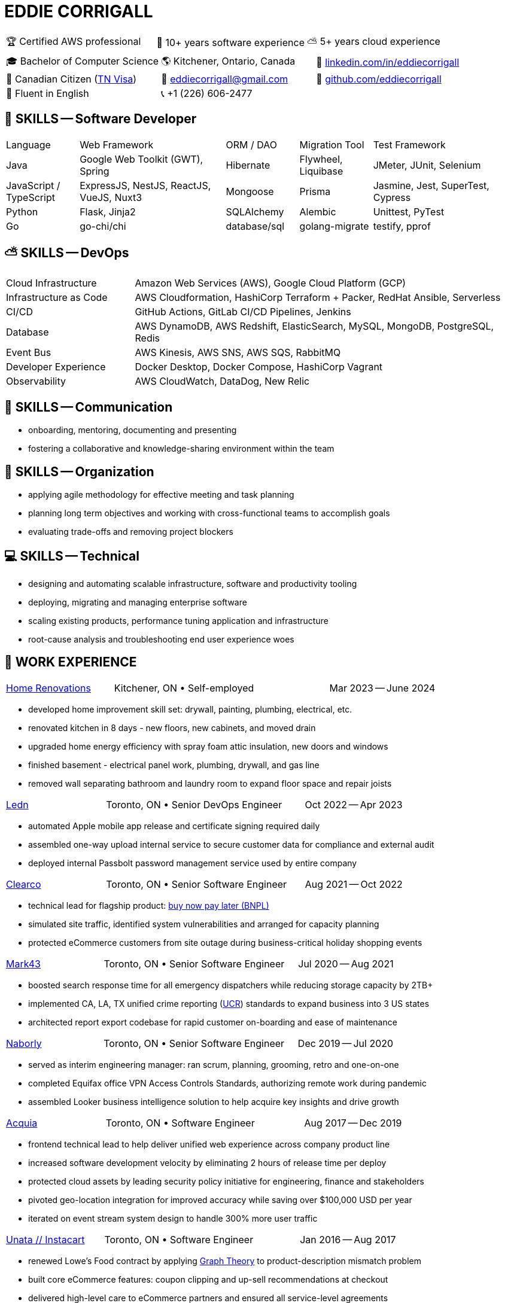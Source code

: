 :hp-tags: resume, eddie, edward, corrigall, university of waterloo, computer science, bachelor, software, developer, engineer, devops
:published_at: 2024-03-24
:doctype: article
:encoding: UTF-8
:lang: en

:pdf-theme: resume
:pdf-themesdir: {docdir}/themes
:pdf-fontsdir: {docdir}/fonts

= EDDIE CORRIGALL

[%rotate,cols="1,1,1",frame=ends,grid=none]
|===
|🏆 Certified AWS professional
|💾 10+ years software experience
|⛅ 5+ years cloud experience
|===

[%rotate,cols="1,1,1",frame=none,grid=none]
|===
|🎓 Bachelor of Computer Science
|🌎 Kitchener, Ontario, Canada
|👔 https://www.linkedin.com/in/eddiecorrigall/[linkedin.com/in/eddiecorrigall]

|🍁 Canadian Citizen (https://www.uscis.gov/working-in-the-united-states/temporary-workers/tn-nafta-professionals[TN Visa])
|📧 mailto:eddiecorrigall+resume@gmail.com[eddiecorrigall@gmail.com]
|💾 https://github.com/eddiecorrigall[github.com/eddiecorrigall]

|📖 Fluent in English
|📞 +1 (226) 606-2477
|
|===

== 💾 SKILLS -- Software Developer

[cols="1,2,1,1,2",frame=none,grid=rows]
|===

|Language
|Web Framework
|ORM / DAO
|Migration Tool
|Test Framework

|Java
|Google Web Toolkit (GWT), Spring
|Hibernate
|Flywheel, Liquibase
|JMeter, JUnit, Selenium

|JavaScript / TypeScript
|ExpressJS, NestJS, ReactJS, VueJS, Nuxt3
|Mongoose
|Prisma
|Jasmine, Jest, SuperTest, Cypress

|Python
|Flask, Jinja2
|SQLAlchemy
|Alembic
|Unittest, PyTest

|Go
|go-chi/chi
|database/sql
|golang-migrate
|testify, pprof

|===

== ⛅ SKILLS -- DevOps

[%rotate,cols="1,3",frame=none,grid=rows]
|===

|Cloud Infrastructure
|Amazon Web Services (AWS), Google Cloud Platform (GCP)

|Infrastructure as Code
|AWS Cloudformation, HashiCorp Terraform + Packer, RedHat Ansible, Serverless

|CI/CD
|GitHub Actions, GitLab CI/CD Pipelines, Jenkins

|Database
|AWS DynamoDB, AWS Redshift, ElasticSearch, MySQL, MongoDB, PostgreSQL, Redis

|Event Bus
|AWS Kinesis, AWS SNS, AWS SQS, RabbitMQ

|Developer Experience
|Docker Desktop, Docker Compose, HashiCorp Vagrant

|Observability
|AWS CloudWatch, DataDog, New Relic

|===

== 📢 SKILLS -- Communication
- onboarding, mentoring, documenting and presenting
- fostering a collaborative and knowledge-sharing environment within the team

== 📅 SKILLS -- Organization
- applying agile methodology for effective meeting and task planning
- planning long term objectives and working with cross-functional teams to accomplish goals
- evaluating trade-offs and removing project blockers

== 💻 SKILLS -- Technical
- designing and automating scalable infrastructure, software and productivity tooling
- deploying, migrating and managing enterprise software
- scaling existing products, performance tuning application and infrastructure
- root-cause analysis and troubleshooting end user experience woes

<<<

== 👷 WORK EXPERIENCE

[cols="1,2,1",frame=none,grid=none]
|===
 .>|[lead]#https://eddiecorrigall.github.io/home[Home Renovations]#
 .>|Kitchener, ON • Self-employed
>.>|Mar 2023 -- June 2024
|===

- developed home improvement skill set: drywall, painting, plumbing, electrical, etc.
- renovated kitchen in 8 days - new floors, new cabinets, and moved drain
- upgraded home energy efficiency with spray foam attic insulation, new doors and windows
- finished basement - electrical panel work, plumbing, drywall, and gas line
- removed wall separating bathroom and laundry room to expand floor space and repair joists

[cols="1,2,1",frame=none,grid=none]
|===
 .>|[lead]#https://ledn.io/[Ledn]#
 .>|Toronto, ON • Senior DevOps Engineer
>.>|Oct 2022 -- Apr 2023
|===

* automated Apple mobile app release and certificate signing required daily
* assembled one-way upload internal service to secure customer data for compliance and external audit
* deployed internal Passbolt password management service used by entire company

[cols="1,2,1",frame=none,grid=none]
|===
 .>|[lead]#https://clear.co/[Clearco]#
 .>|Toronto, ON • Senior Software Engineer
>.>|Aug 2021 -- Oct 2022
|===

* technical lead for flagship product: https://clear.co/blog/power-of-installment-payment-options-to-boost-revenue/[buy now pay later (BNPL)]
* simulated site traffic, identified system vulnerabilities and arranged for capacity planning
* protected eCommerce customers from site outage during business-critical holiday shopping events

[cols="1,2,1",frame=none,grid=none]
|===
 .>|[lead]#https://mark43.com/[Mark43]#
 .>|Toronto, ON • Senior Software Engineer
>.>|Jul 2020 -- Aug 2021
|===

* boosted search response time for all emergency dispatchers while reducing storage capacity by 2TB+
* implemented CA, LA, TX unified crime reporting (https://ucr.fbi.gov/nibrs/nibrs_dcguide.pdf[UCR]) standards to expand business into 3 US states
* architected report export codebase for rapid customer on-boarding and ease of maintenance

[cols="1,2,1",frame=none,grid=none]
|===
 .>|[lead]#https://www.naborly.com/[Naborly]#
 .>|Toronto, ON • Senior Software Engineer
>.>|Dec 2019 -- Jul 2020
|===

* served as interim engineering manager: ran scrum, planning, grooming, retro and one-on-one
* completed Equifax office VPN Access Controls Standards, authorizing remote work during pandemic
* assembled Looker business intelligence solution to help acquire key insights and drive growth

[cols="1,2,1",frame=none,grid=none]
|===
 .>|[lead]#https://www.acquia.com/[Acquia]#
 .>|Toronto, ON • Software Engineer
>.>|Aug 2017 -- Dec 2019
|===

* frontend technical lead to help deliver unified web experience across company product line
* increased software development velocity by eliminating 2 hours of release time per deploy
* protected cloud assets by leading security policy initiative for engineering, finance and stakeholders
* pivoted geo-location integration for improved accuracy while saving over $100,000 USD per year
* iterated on event stream system design to handle 300% more user traffic

[cols="1,2,1",frame=none,grid=none]
|===
 .>|[lead]#https://www.instacart.ca/[Unata // Instacart]#
 .>|Toronto, ON • Software Engineer
>.>|Jan 2016 -- Aug 2017
|===

* renewed Lowe's Food contract by applying https://en.wikipedia.org/wiki/Strongly_connected_component[Graph Theory] to product-description mismatch problem
* built core eCommerce features: coupon clipping and up-sell recommendations at checkout
* delivered high-level care to eCommerce partners and ensured all service-level agreements

<<<

== 🎓 EDUCATION

[horizontal]
https://uwaterloo.ca/[University of Waterloo] ::
*Bachelor of Computer Science* (BCS), Honours, Co-op +
Math Department, Waterloo, Ontario, Canada +
Sep 2008 -- Jun 2014 +
* CS488 -- Introduction to Computer Graphics
* CS486 -- Introduction to Artificial Intelligence
* CS484 -- Computational Vision
* CS473 -- Medical Imaging
* CS458 -- Computer Security and Privacy
* CS456 -- Computer Networks
* CS450 -- Computer Architecture

https://umd.edu/[University of Maryland] ::
*Certificate* +
Washington, Maryland, USA +
Nov 2015 -- Feb 2016 +
* Programming Mobile Services for Android Handheld Systems
** Part 1, Nov 2015 -- Coursera https://www.coursera.org/account/accomplishments/verify/R5JF2BGZTM[Verification #R5JF2BGZTM]
** Part 2, Nov 2015 -- Coursera https://www.coursera.org/account/accomplishments/verify/ANB9AQDUBZ[Verification #ANB9AQDUBZ]
** Communication, Feb 2016 -- Coursera https://www.coursera.org/account/accomplishments/verify/MEAJXDNAXQ[Verification #MEAJXDNAXQ]

https://aws.amazon.com/certification/[Amazon Web Services] ::
*Certificate* +
PSI Services LLC +
Apr 2018 -- Apr 2021 +
* AWS Certified Developer -- Associate +
  https://aw.certmetrics.com/amazon/public/verification.aspx[License Verification #9JZ0Y2GCJME4QRW9]
